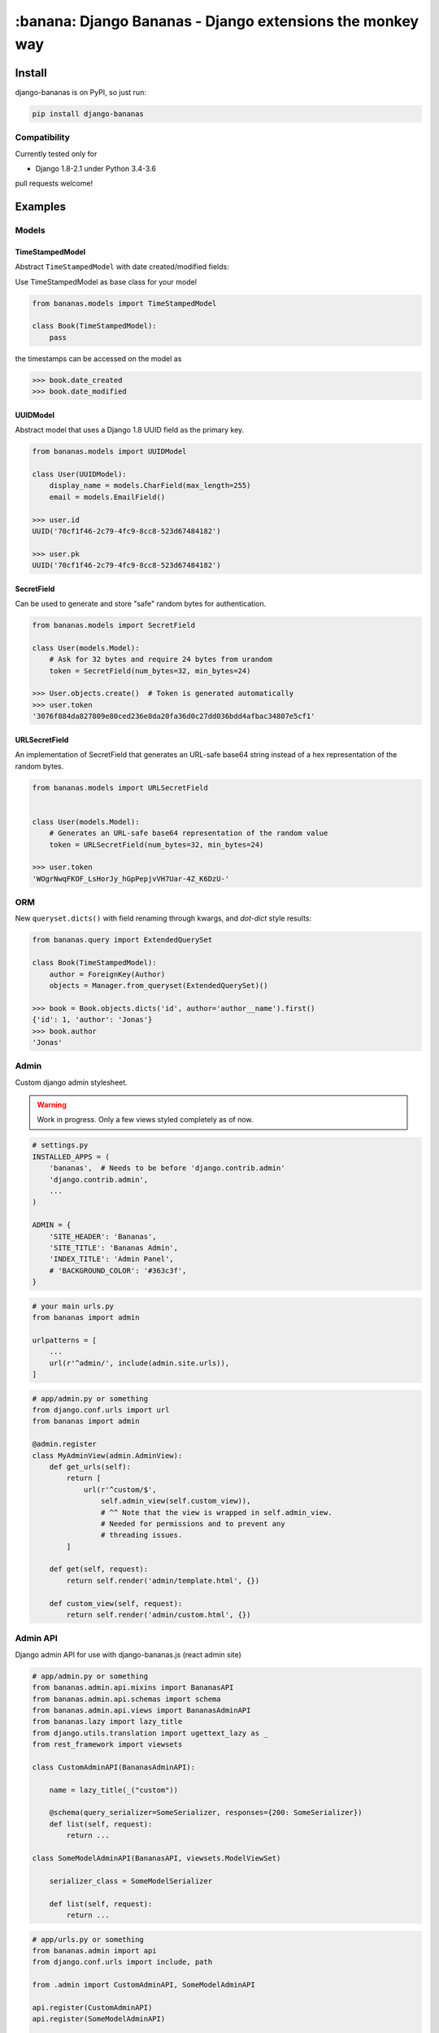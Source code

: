 ================================================================================
:banana: Django Bananas - Django extensions the monkey way
================================================================================

.. image:: https://api.travis-ci.org/5monkeys/django-bananas.svg?branch=master
  :target: https://travis-ci.org/5monkeys/django-bananas?branch=master

.. image:: https://coveralls.io/repos/5monkeys/django-bananas/badge.svg?branch=master&service=github
  :target: https://coveralls.io/github/5monkeys/django-bananas?branch=master

.. image:: https://img.shields.io/pypi/v/django-bananas.svg
  :target: https://pypi.python.org/pypi/django-bananas/

--------------------------------------------------------------------------------
 Install
--------------------------------------------------------------------------------

django-bananas is on PyPI, so just run:

.. code-block:: bash

    pip install django-bananas

++++++++++++++++++++++++++++++++++++++++++++++++++++++++++++++++++++++++++++++++
 Compatibility
++++++++++++++++++++++++++++++++++++++++++++++++++++++++++++++++++++++++++++++++

Currently tested only for

-   Django 1.8-2.1 under Python 3.4-3.6

pull requests welcome!

--------------------------------------------------------------------------------
 Examples
--------------------------------------------------------------------------------

++++++++++++++++++++++++++++++++++++++++++++++++++++++++++++++++++++++++++++++++
 Models
++++++++++++++++++++++++++++++++++++++++++++++++++++++++++++++++++++++++++++++++

TimeStampedModel
================================================================================

Abstract ``TimeStampedModel`` with date created/modified fields:

Use TimeStampedModel as base class for your model

.. code-block:: py

    from bananas.models import TimeStampedModel

    class Book(TimeStampedModel):
        pass


the timestamps can be accessed on the model as

.. code-block:: py

    >>> book.date_created
    >>> book.date_modified


UUIDModel
================================================================================

Abstract model that uses a Django 1.8 UUID field as the primary key.

.. code-block:: py

    from bananas.models import UUIDModel

    class User(UUIDModel):
        display_name = models.CharField(max_length=255)
        email = models.EmailField()

    >>> user.id
    UUID('70cf1f46-2c79-4fc9-8cc8-523d67484182')

    >>> user.pk
    UUID('70cf1f46-2c79-4fc9-8cc8-523d67484182')

SecretField
================================================================================

Can be used to generate and store "safe" random bytes for authentication.

.. code-block:: py

    from bananas.models import SecretField

    class User(models.Model):
        # Ask for 32 bytes and require 24 bytes from urandom
        token = SecretField(num_bytes=32, min_bytes=24)

    >>> User.objects.create()  # Token is generated automatically
    >>> user.token
    '3076f884da827809e80ced236e8da20fa36d0c27dd036bdd4afbac34807e5cf1'



URLSecretField
================================================================================

An implementation of SecretField that generates an URL-safe base64 string
instead of a hex representation of the random bytes.


.. code-block:: py

    from bananas.models import URLSecretField


    class User(models.Model):
        # Generates an URL-safe base64 representation of the random value
        token = URLSecretField(num_bytes=32, min_bytes=24)

    >>> user.token
    'WOgrNwqFKOF_LsHorJy_hGpPepjvVH7Uar-4Z_K6DzU-'


++++++++++++++++++++++++++++++++++++++++++++++++++++++++++++++++++++++++++++++++
 ORM
++++++++++++++++++++++++++++++++++++++++++++++++++++++++++++++++++++++++++++++++

New ``queryset.dicts()`` with field renaming through kwargs, and `dot-dict`
style results:

.. code-block:: py

    from bananas.query import ExtendedQuerySet

    class Book(TimeStampedModel):
        author = ForeignKey(Author)
        objects = Manager.from_queryset(ExtendedQuerySet)()

    >>> book = Book.objects.dicts('id', author='author__name').first()
    {'id': 1, 'author': 'Jonas'}
    >>> book.author
    'Jonas'

++++++++++++++++++++++++++++++++++++++++++++++++++++++++++++++++++++++++++++++++
 Admin
++++++++++++++++++++++++++++++++++++++++++++++++++++++++++++++++++++++++++++++++

Custom django admin stylesheet.

.. warning:: Work in progress. Only a few views styled completely as of now.

.. code-block:: py

    # settings.py
    INSTALLED_APPS = (
        'bananas',  # Needs to be before 'django.contrib.admin'
        'django.contrib.admin',
        ...
    )

    ADMIN = {
        'SITE_HEADER': 'Bananas',
        'SITE_TITLE': 'Bananas Admin',
        'INDEX_TITLE': 'Admin Panel',
        # 'BACKGROUND_COLOR': '#363c3f',
    }

.. code-block:: py

    # your main urls.py
    from bananas import admin

    urlpatterns = [
        ...
        url(r'^admin/', include(admin.site.urls)),
    ]

.. code-block:: py

    # app/admin.py or something
    from django.conf.urls import url
    from bananas import admin

    @admin.register
    class MyAdminView(admin.AdminView):
        def get_urls(self):
            return [
                url(r'^custom/$',
                    self.admin_view(self.custom_view)),
                    # ^^ Note that the view is wrapped in self.admin_view.
                    # Needed for permissions and to prevent any
                    # threading issues.
            ]

        def get(self, request):
            return self.render('admin/template.html', {})

        def custom_view(self, request):
            return self.render('admin/custom.html', {})


++++++++++++++++++++++++++++++++++++++++++++++++++++++++++++++++++++++++++++++++
 Admin API
++++++++++++++++++++++++++++++++++++++++++++++++++++++++++++++++++++++++++++++++

Django admin API for use with django-bananas.js (react admin site)

.. code-block:: py

    # app/admin.py or something
    from bananas.admin.api.mixins import BananasAPI
    from bananas.admin.api.schemas import schema
    from bananas.admin.api.views import BananasAdminAPI
    from bananas.lazy import lazy_title
    from django.utils.translation import ugettext_lazy as _
    from rest_framework import viewsets

    class CustomAdminAPI(BananasAdminAPI):

        name = lazy_title(_("custom"))

        @schema(query_serializer=SomeSerializer, responses={200: SomeSerializer})
        def list(self, request):
            return ...

    class SomeModelAdminAPI(BananasAPI, viewsets.ModelViewSet)

        serializer_class = SomeModelSerializer

        def list(self, request):
            return ...

.. code-block:: py

    # app/urls.py or something
    from bananas.admin import api
    from django.conf.urls import include, path

    from .admin import CustomAdminAPI, SomeModelAdminAPI

    api.register(CustomAdminAPI)
    api.register(SomeModelAdminAPI)

    urlpatterns = [
        path(r"^api/", include("bananas.admin.api.urls"))
    ]

.. code-block:: py

   # setting.py
   ADMIN = {
      'API': {
         # Optional: override the default OpenAPI schemes
         'SCHEMES': ['https'],
      }
   }


++++++++++++++++++++++++++++++++++++++++++++++++++++++++++++++++++++++++++++++++
 Database URLs
++++++++++++++++++++++++++++++++++++++++++++++++++++++++++++++++++++++++++++++++

Parse database information from a URL, kind of like SQLAlchemy.

Engines
================================================================================

Currently supported engines are:

==============================  ===========================================
 URI scheme                     Engine
==============================  ===========================================
 pgsql, postgres, postgresql    django.db.backends.postgresql_psycopg2
 mysql                          django.db.backends.mysql
 oracle                         django.db.backends.oracle
 sqlite, sqlite3                django.db.backends.sqlite3
 mysqlgis                       django.contrib.gis.db.backends.mysql
 oraclegis                      django.contrib.gis.db.backends.oracle
 postgis                        django.contrib.gis.db.backends.postgis
 spatialite                     django.contrib.gis.db.backends.spatialite
==============================  ===========================================

You can add your own by running ``register(scheme, module_name)`` before parsing.

database_conf_from_url(url)
  Return a django-style database configuration based on ``url``.

  :param url: Database URL
  :return: Django-style database configuration dict

  Example:

  .. code-block:: py

      >>> from bananas.url import database_conf_from_url
      >>> conf = database_conf_from_url(
      ...     'pgsql://joar:hunter2@5monkeys.se:4242/tweets/tweetschema'
      ...     '?hello=world')
      >>> sorted(conf.items())  # doctest: +NORMALIZE_WHITESPACE
      [('ENGINE', 'django.db.backends.postgresql_psycopg2'),
       ('HOST', '5monkeys.se'),
       ('NAME', 'tweets'),
       ('PARAMS', {'hello': 'world'}),
       ('PASSWORD', 'hunter2'),
       ('PORT', 4242),
       ('SCHEMA', 'tweetschema'),
       ('USER', 'joar')]


++++++++++++++++++++++++++++++++++++++++++++++++++++++++++++++++++++++++++++++++
bananas.environment - Helpers to get setting values from environment variables
++++++++++++++++++++++++++++++++++++++++++++++++++++++++++++++++++++++++++++++++

``bananas.environment.env`` is a wrapper around ``os.environ``, it provides the
standard ``.get(key, value)``, method to get a value for a key, or a default if
the key is not set - by default that default is ``None`` as you would expect.
What is more useful is the additional type-parsing ``.get_*`` methods it
provides:

-   ``get_bool``
-   ``get_int``
-   ``get_list``, ``get_set``, ``get_tuple``


:get_int:

    .. code-block:: python

        >>> # env ONE=1
        >>> env.get_int('ONE')
        1
        >>> env.get_int('TWO')  # Not set
        None
        >>> env.get_int('TWO', -1)  # Not set, default to -1
        -1


:get_bool:
    returns ``True`` if the environment variable value is any of,
    case-insensitive:

    -   ``"true"``
    -   ``"yes"``
    -   ``"on"``
    -   ``"1"``

    returns ``False`` if the environment variable value is any of,
    case-insensitive:

    -   ``"false"``
    -   ``"no"``
    -   ``"off"``
    -   ``"0"``

    if the value is set to anything other than above, the default value will be returned instead.

    e.g.:

    .. code-block:: python

        >>> # env CAN_DO=1 NO_THANKS=false NO_HABLA=f4lse
        >>> env.get_bool('CAN_DO')
        True
        >>> env.get_bool('NO_THANKS')
        False
        >>> env.get_bool('NO_HABLA')  # Set, but not valid
        None
        >>> env.get_bool('NO_HABLA', True)  # Set, but not valid, with default
        True
        >>> env.get_bool('IS_NONE')  # Not set
        None
        >>> env.get_bool('IS_NONE', False)  # Not set, default provided
        False


:get_tuple, get_list, get_set:

    Returns a ``tuple``, ``list`` or ``set`` of the environment variable string,
    split by the ascii comma character. e.g.:

    .. code-block:: python

        >>> # env FOOS=foo,foo,bar
        >>> get_list('FOO')
        ['foo', 'foo', 'bar']
        >>> get_set('FOO')
        set(['foo', 'bar'])

++++++++++++++++++++++++++++++++++++++++++++++++++++++++++++++++++++++++++++++++
bananas.secrets - Helpers for getting secrets from files
++++++++++++++++++++++++++++++++++++++++++++++++++++++++++++++++++++++++++++++++

Is useful for getting the content of secrets stored in files. One usecase is `docker secrets
<https://docs.docker.com/engine/swarm/secrets/>`_.

``BANANAS_SECRETS_DIR`` can be used to configure the directory that secrets live in. Defaults to ``/run/secrets/``.

.. code-block:: py

    >>> from bananas import secrets

    >>> secrets.get_secret("hemlis")
    "topsecret"
